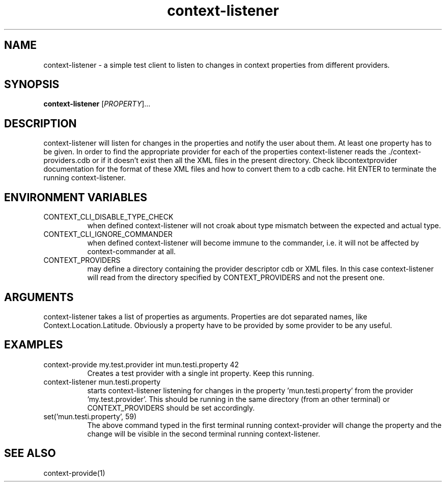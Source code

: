 .TH context-listener 1 May-19-2009
.SH NAME
context-listener
- a simple test client to listen to changes in context properties from different providers.
.SH SYNOPSIS
.B context-listener\fR [\fIPROPERTY\fR]...
.SH DESCRIPTION
context-listener will listen for changes in the properties and notify
the user about them. At least one property has to be given. In order
to find the appropriate provider for each of the properties
context-listener reads the ./context-providers.cdb or if it doesn't
exist then all the XML files in the present directory.  Check
libcontextprovider documentation for the format of these XML files and
how to convert them to a cdb cache. Hit ENTER to terminate the
running context-listener.
.SH ENVIRONMENT VARIABLES
.TP 8
CONTEXT_CLI_DISABLE_TYPE_CHECK
when defined context-listener will not croak about type mismatch
between the expected and actual type.
.TP 8
CONTEXT_CLI_IGNORE_COMMANDER
when defined context-listener will become immune to the commander,
i.e. it will not be affected by context-commander at all.
.TP 8
CONTEXT_PROVIDERS
may define a directory containing the provider descriptor cdb or XML
files. In this case context-listener will read from the directory
specified by CONTEXT_PROVIDERS and not the present one.
.SH ARGUMENTS
context-listener takes a list of properties as arguments.
Properties are dot separated names, like Context.Location.Latitude.
Obviously a property have to be provided by some provider to be any useful.
.SH EXAMPLES
.TP 8
context-provide my.test.provider int mun.testi.property 42
Creates a test provider with a single int property. Keep this running.
.TP 8
context-listener mun.testi.property
starts context-listener listening for changes in the
property 'mun.testi.property' from the
provider 'my.test.provider'. This should be running in the same
directory (from an other terminal) or CONTEXT_PROVIDERS should be set
accordingly.
.TP 8
set('mun.testi.property', 59)
The above command typed in the first terminal running context-provider
will change the property and the change will be visible in the second
terminal running context-listener.
.SH SEE ALSO
context-provide(1)
